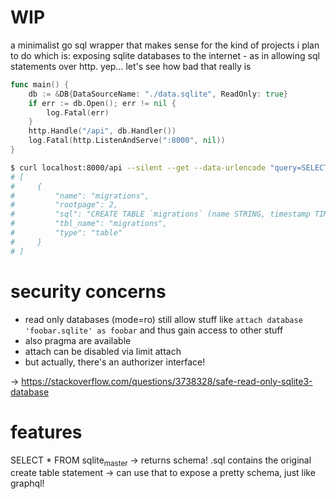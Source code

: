 * WIP
a minimalist go sql wrapper that makes sense for the kind of projects i plan to do
which is: exposing sqlite databases to the internet - as in allowing sql statements over http. yep... let's see how bad that really is

#+begin_src go
func main() {
	db := &DB{DataSourceName: "./data.sqlite", ReadOnly: true}
	if err := db.Open(); err != nil {
		log.Fatal(err)
	}
	http.Handle("/api", db.Handler())
	log.Fatal(http.ListenAndServe(":8000", nil))
}
#+end_src

#+begin_src bash
$ curl localhost:8000/api --silent --get --data-urlencode "query=SELECT * FROM sqlite_master LIMIT 1" | jq .
# [
#     {
#         "name": "migrations",
#         "rootpage": 2,
#         "sql": "CREATE TABLE `migrations` (name STRING, timestamp TIMESTAMP DEFAULT CURRENT_TIMESTAMP)",
#         "tbl_name": "migrations",
#         "type": "table"
#     }
# ]
#+end_src
* security concerns
- read only databases (mode=ro) still allow stuff like =attach database 'foobar.sqlite' as foobar= and thus gain access to other stuff
- also pragma are available
- attach can be disabled via limit attach
- but actually, there's an authorizer interface!

-> https://stackoverflow.com/questions/3738328/safe-read-only-sqlite3-database
* features

SELECT * FROM sqlite_master
-> returns schema! .sql contains the original create table statement
-> can use that to expose a pretty schema, just like graphql!
